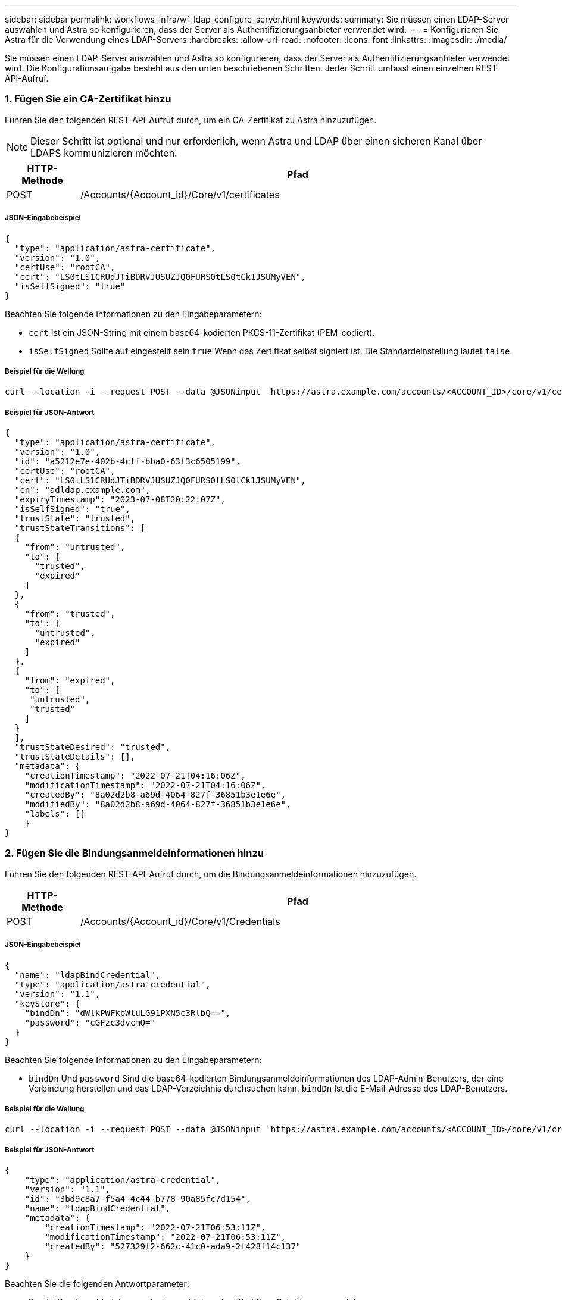 ---
sidebar: sidebar 
permalink: workflows_infra/wf_ldap_configure_server.html 
keywords:  
summary: Sie müssen einen LDAP-Server auswählen und Astra so konfigurieren, dass der Server als Authentifizierungsanbieter verwendet wird. 
---
= Konfigurieren Sie Astra für die Verwendung eines LDAP-Servers
:hardbreaks:
:allow-uri-read: 
:nofooter: 
:icons: font
:linkattrs: 
:imagesdir: ./media/


[role="lead"]
Sie müssen einen LDAP-Server auswählen und Astra so konfigurieren, dass der Server als Authentifizierungsanbieter verwendet wird. Die Konfigurationsaufgabe besteht aus den unten beschriebenen Schritten. Jeder Schritt umfasst einen einzelnen REST-API-Aufruf.



=== 1. Fügen Sie ein CA-Zertifikat hinzu

Führen Sie den folgenden REST-API-Aufruf durch, um ein CA-Zertifikat zu Astra hinzuzufügen.


NOTE: Dieser Schritt ist optional und nur erforderlich, wenn Astra und LDAP über einen sicheren Kanal über LDAPS kommunizieren möchten.

[cols="1,6"]
|===
| HTTP-Methode | Pfad 


| POST | /Accounts/{Account_id}/Core/v1/certificates 
|===


===== JSON-Eingabebeispiel

[source, json]
----
{
  "type": "application/astra-certificate",
  "version": "1.0",
  "certUse": "rootCA",
  "cert": "LS0tLS1CRUdJTiBDRVJUSUZJQ0FURS0tLS0tCk1JSUMyVEN",
  "isSelfSigned": "true"
}
----
Beachten Sie folgende Informationen zu den Eingabeparametern:

* `cert` Ist ein JSON-String mit einem base64-kodierten PKCS-11-Zertifikat (PEM-codiert).
* `isSelfSigned` Sollte auf eingestellt sein `true` Wenn das Zertifikat selbst signiert ist. Die Standardeinstellung lautet `false`.




===== Beispiel für die Wellung

[source, curl]
----
curl --location -i --request POST --data @JSONinput 'https://astra.example.com/accounts/<ACCOUNT_ID>/core/v1/certificates' --header 'Content-Type: application/astra-certificate+json' --header 'Accept: */*' --header 'Authorization: Bearer <API_TOKEN>'
----


===== Beispiel für JSON-Antwort

[source, json]
----
{
  "type": "application/astra-certificate",
  "version": "1.0",
  "id": "a5212e7e-402b-4cff-bba0-63f3c6505199",
  "certUse": "rootCA",
  "cert": "LS0tLS1CRUdJTiBDRVJUSUZJQ0FURS0tLS0tCk1JSUMyVEN",
  "cn": "adldap.example.com",
  "expiryTimestamp": "2023-07-08T20:22:07Z",
  "isSelfSigned": "true",
  "trustState": "trusted",
  "trustStateTransitions": [
  {
    "from": "untrusted",
    "to": [
      "trusted",
      "expired"
    ]
  },
  {
    "from": "trusted",
    "to": [
      "untrusted",
      "expired"
    ]
  },
  {
    "from": "expired",
    "to": [
     "untrusted",
     "trusted"
    ]
  }
  ],
  "trustStateDesired": "trusted",
  "trustStateDetails": [],
  "metadata": {
    "creationTimestamp": "2022-07-21T04:16:06Z",
    "modificationTimestamp": "2022-07-21T04:16:06Z",
    "createdBy": "8a02d2b8-a69d-4064-827f-36851b3e1e6e",
    "modifiedBy": "8a02d2b8-a69d-4064-827f-36851b3e1e6e",
    "labels": []
    }
}
----


=== 2. Fügen Sie die Bindungsanmeldeinformationen hinzu

Führen Sie den folgenden REST-API-Aufruf durch, um die Bindungsanmeldeinformationen hinzuzufügen.

[cols="1,6"]
|===
| HTTP-Methode | Pfad 


| POST | /Accounts/{Account_id}/Core/v1/Credentials 
|===


===== JSON-Eingabebeispiel

[source, json]
----
{
  "name": "ldapBindCredential",
  "type": "application/astra-credential",
  "version": "1.1",
  "keyStore": {
    "bindDn": "dWlkPWFkbWluLG91PXN5c3RlbQ==",
    "password": "cGFzc3dvcmQ="
  }
}
----
Beachten Sie folgende Informationen zu den Eingabeparametern:

*  `bindDn` Und `password` Sind die base64-kodierten Bindungsanmeldeinformationen des LDAP-Admin-Benutzers, der eine Verbindung herstellen und das LDAP-Verzeichnis durchsuchen kann. `bindDn` Ist die E-Mail-Adresse des LDAP-Benutzers.




===== Beispiel für die Wellung

[source, curl]
----
curl --location -i --request POST --data @JSONinput 'https://astra.example.com/accounts/<ACCOUNT_ID>/core/v1/credentials' --header 'Content-Type: application/astra-credential+json' --header 'Accept: */*' --header 'Authorization: Bearer <API_TOKEN>'
----


===== Beispiel für JSON-Antwort

[source, json]
----
{
    "type": "application/astra-credential",
    "version": "1.1",
    "id": "3bd9c8a7-f5a4-4c44-b778-90a85fc7d154",
    "name": "ldapBindCredential",
    "metadata": {
        "creationTimestamp": "2022-07-21T06:53:11Z",
        "modificationTimestamp": "2022-07-21T06:53:11Z",
        "createdBy": "527329f2-662c-41c0-ada9-2f428f14c137"
    }
}
----
Beachten Sie die folgenden Antwortparameter:

* Der `id` Der Anmeldedaten werden in nachfolgenden Workflow-Schritten verwendet.




=== 3. Abrufen der UUID der LDAP-Einstellung

Führen Sie den folgenden REST-API-Aufruf aus, um die UUID von abzurufen `astra.account.ldap` Die Einstellung ist im Astra Control Center enthalten.


NOTE: Das folgende Curl-Beispiel verwendet einen Abfrageparameter, um die Einstellensammlung zu filtern. Sie können stattdessen den Filter entfernen, um alle Einstellungen zu erhalten und dann nach zu suchen `astra.account.ldap`.

[cols="1,6"]
|===
| HTTP-Methode | Pfad 


| GET | /Accounts/{Account_id}/Core/v1/settings 
|===


===== Beispiel für die Wellung

[source, curl]
----
curl --location -i --request GET 'https://astra.example.com/accounts/<ACCOUNT_ID>/core/v1/settings?filter=name%20eq%20'astra.account.ldap'&include=name,id' --header 'Accept: */*' --header 'Authorization: Bearer <API_TOKEN>'
----


===== Beispiel für JSON-Antwort

[source, json]
----
{
  "items": [
    ["astra.account.ldap",
    "12072b56-e939-45ec-974d-2dd83b7815df"
    ]
  ],
  "metadata": {}
}
----


=== 4. Aktualisieren Sie die LDAP-Einstellung

Führen Sie den folgenden REST-API-Aufruf durch, um die LDAP-Einstellung zu aktualisieren und die Konfiguration abzuschließen. Verwenden Sie die `id` Wert aus dem vorherigen API-Aufruf für das `<SETTING_ID>` Wert im URL-Pfad unten.


NOTE: Sie können zuerst eine ANFRAGE FÜR DIE spezifische Einstellung ausstellen, um das configSchema zu sehen. Hier erhalten Sie weitere Informationen zu den erforderlichen Feldern in der Konfiguration.

[cols="1,6"]
|===
| HTTP-Methode | Pfad 


| PUT | /Accounts/{Account_id}/Core/v1/settings/{setting_id} 
|===


===== JSON-Eingabebeispiel

[source, json]
----
{
  "type": "application/astra-setting",
  "version": "1.0",
  "desiredConfig": {
    "connectionHost": "myldap.example.com",
    "credentialId": "3bd9c8a7-f5a4-4c44-b778-90a85fc7d154",
    "groupBaseDN": "OU=groups,OU=astra,DC=example,DC=com",
    "isEnabled": "true",
    "port": 686,
    "secureMode": "LDAPS",
    "userBaseDN": "OU=users,OU=astra,DC=example,dc=com",
    "userSearchFilter": "((objectClass=User))",
    "vendor": "Active Directory"
    }
}
----
Beachten Sie folgende Informationen zu den Eingabeparametern:

* `isEnabled` Sollte auf eingestellt sein `true` Oder es kann ein Fehler auftreten.
* `credentialId` Ist die id der zuvor erstellten Bindungsanmeldeinformationen.
* `secureMode` Sollte auf eingestellt sein `LDAP` Oder `LDAPS` Basierend auf Ihrer Konfiguration im vorherigen Schritt.
* Als Anbieter wird nur „Active Directory“ unterstützt.




===== Beispiel für die Wellung

[source, curl]
----
curl --location -i --request PUT --data @JSONinput 'https://astra.example.com/accounts/<ACCOUNT_ID>/core/v1/settings/<SETTING_ID>' --header 'Content-Type: application/astra-setting+json' --header 'Accept: */*' --header 'Authorization: Bearer <API_TOKEN>'
----
Wenn der Anruf erfolgreich ist, wird die HTTP 204-Antwort zurückgegeben.



=== 5. Abrufen der LDAP-Einstellung

Sie können optional den folgenden REST-API-Aufruf durchführen, um die LDAP-Einstellungen abzurufen und die Aktualisierung zu bestätigen.

[cols="1,6"]
|===
| HTTP-Methode | Pfad 


| GET | /Accounts/{Account_id}/Core/v1/settings/{setting_id} 
|===


===== Beispiel für die Wellung

[source, curl]
----
curl --location -i --request GET 'https://astra.example.com/accounts/<ACCOUNT_ID>/core/v1/settings/<SETTING_ID>' --header 'Accept: */*' --header 'Authorization: Bearer <API_TOKEN>'
----


===== Beispiel für JSON-Antwort

[source, json]
----
{
  "items": [
  {
    "type": "application/astra-setting",
    "version": "1.0",
    "metadata": {
      "creationTimestamp": "2022-06-17T21:16:31Z",
      "modificationTimestamp": "2022-07-21T07:12:20Z",
      "labels": [],
      "createdBy": "system",
      "modifiedBy": "00000000-0000-0000-0000-000000000000"
    },
    "id": "12072b56-e939-45ec-974d-2dd83b7815df",
    "name": "astra.account.ldap",
    "desiredConfig": {
      "connectionHost": "10.193.61.88",
      "credentialId": "3bd9c8a7-f5a4-4c44-b778-90a85fc7d154",
      "groupBaseDN": "ou=groups,ou=astra,dc=example,dc=com",
      "isEnabled": "true",
      "port": 686,
      "secureMode": "LDAPS",
      "userBaseDN": "ou=users,ou=astra,dc=example,dc=com",
      "userSearchFilter": "((objectClass=User))",
      "vendor": "Active Directory"
    },
    "currentConfig": {
      "connectionHost": "10.193.160.209",
      "credentialId": "3bd9c8a7-f5a4-4c44-b778-90a85fc7d154",
      "groupBaseDN": "ou=groups,ou=astra,dc=example,dc=com",
      "isEnabled": "true",
      "port": 686,
      "secureMode": "LDAPS",
      "userBaseDN": "ou=users,ou=astra,dc=example,dc=com",
      "userSearchFilter": "((objectClass=User))",
      "vendor": "Active Directory"
    },
    "configSchema": {
      "$schema": "http://json-schema.org/draft-07/schema#",
      "title": "astra.account.ldap",
      "type": "object",
      "properties": {
        "connectionHost": {
          "type": "string",
          "description": "The hostname or IP address of your LDAP server."
        },
        "credentialId": {
          "type": "string",
          "description": "The credential ID for LDAP account."
        },
        "groupBaseDN": {
          "type": "string",
          "description": "The base DN of the tree used to start the group search. The system searches the subtree from the specified location."
        },
        "groupSearchCustomFilter": {
          "type": "string",
          "description": "Type of search that controls the default group search filter used."
        },
        "isEnabled": {
          "type": "string",
          "description": "This property determines if this setting is enabled or not."
        },
        "port": {
          "type": "integer",
          "description": "The port on which the LDAP server is running."
        },
        "secureMode": {
          "type": "string",
          "description": "The secure mode LDAPS or LDAP."
        },
        "userBaseDN": {
          "type": "string",
          "description": "The base DN of the tree used to start the user search. The system searches the subtree from the specified location."
        },
        "userSearchFilter": {
          "type": "string",
          "description": "The filter used to search for users according a search criteria."
        },
        "vendor": {
          "type": "string",
          "description": "The LDAP provider you are using.",
          "enum": ["Active Directory"]
        }
      },
      "additionalProperties": false,
      "required": [
        "connectionHost",
        "secureMode",
        "credentialId",
        "userBaseDN",
        "userSearchFilter",
        "groupBaseDN",
        "vendor",
        "isEnabled"
      ]
      },
      "state": "valid",
    }
  ],
  "metadata": {}
}
----
Suchen Sie das `state` Feld in der Antwort, die einen der Werte in der unten stehenden Tabelle enthält.

[cols="1,4"]
|===
| Status | Beschreibung 


| Ausstehend | Die Konfiguration ist noch aktiv und noch nicht abgeschlossen. 


| Gültig | Die Konfiguration wurde erfolgreich abgeschlossen und `currentConfig` In der Antwort Matches `desiredConfig`. 


| Fehler | Die LDAP-Konfiguration ist fehlgeschlagen. 
|===
